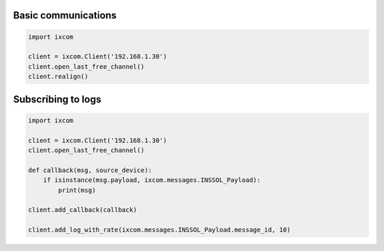 Basic communications
====================

.. code-block:: python

    import ixcom
    
    client = ixcom.Client('192.168.1.30')
    client.open_last_free_channel()
    client.realign()

Subscribing to logs
===================

.. code-block:: python

    import ixcom
    
    client = ixcom.Client('192.168.1.30')
    client.open_last_free_channel()
    
    def callback(msg, source_device):
        if isinstance(msg.payload, ixcom.messages.INSSOL_Payload):
            print(msg)

    client.add_callback(callback)

    client.add_log_with_rate(ixcom.messages.INSSOL_Payload.message_id, 10)
    